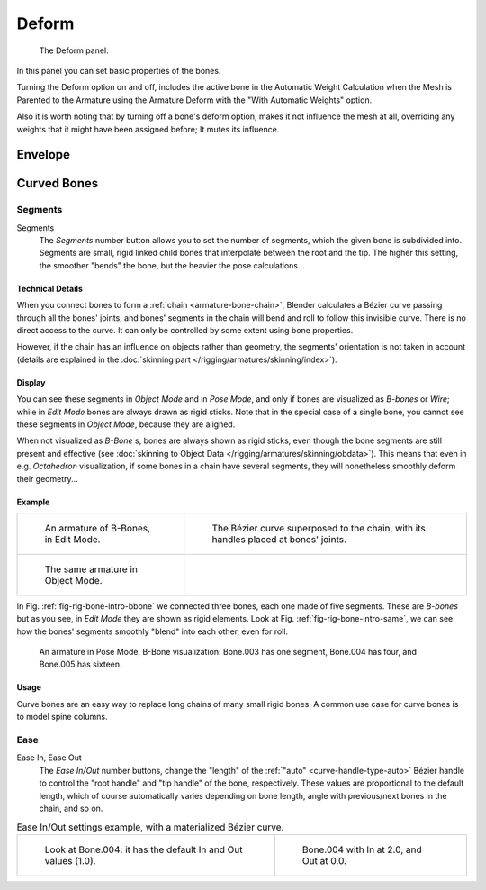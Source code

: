 
******
Deform
******

.. figure:: /images/rigging_armatures_bones_properties_deform-panel.png

   The Deform panel.


In this panel you can set basic properties of the bones.

Turning the Deform option on and off,
includes the active bone in the Automatic Weight Calculation when the Mesh is
Parented to the Armature using the Armature Deform with the "With Automatic Weights" option.

Also it is worth noting that by turning off a bone's deform option, makes it not influence the mesh at all,
overriding any weights that it might have been assigned before; It mutes its influence.


Envelope
========


.. _armature-bone-rigid:

Curved Bones
==============

Segments
----------

Segments
   The *Segments* number button allows you to set the number of segments, which the given bone is subdivided into.
   Segments are small, rigid linked child bones that interpolate between the root and the tip.
   The higher this setting, the smoother "bends" the bone, but the heavier the pose calculations...


Technical Details
^^^^^^^^^^^^^^^^^

When you connect bones to form a :ref:`chain <armature-bone-chain>`,
Blender calculates a Bézier curve passing through all the bones' joints,
and bones' segments in the chain will bend and roll to follow this invisible curve.
There is no direct access to the curve.
It can only be controlled by some extent using bone properties.

However, if the chain has an influence on objects rather than geometry,
the segments' orientation is not taken in account
(details are explained in the :doc:`skinning part </rigging/armatures/skinning/index>`).


Display
^^^^^^^

You can see these segments in *Object Mode* and in *Pose Mode*,
and only if bones are visualized as *B-bones* or *Wire*;
while in *Edit Mode* bones are always drawn as rigid sticks.
Note that in the special case of a single bone,
you cannot see these segments in *Object Mode*, because they are aligned.

When not visualized as *B-Bone* s, bones are always shown as rigid sticks,
even though the bone segments are still present and effective
(see :doc:`skinning to Object Data </rigging/armatures/skinning/obdata>`).
This means that even in e.g. *Octahedron* visualization,
if some bones in a chain have several segments,
they will nonetheless smoothly deform their geometry...


Example
^^^^^^^

.. list-table::

   * - .. _fig-rig-bone-intro-bbone:

       .. figure:: /images/rigging_armatures_bones_introduction_b-bones-1.png
          :width: 320px

          An armature of B-Bones, in Edit Mode.

     - .. figure:: /images/rigging_armatures_bones_introduction_b-bones-2.png
          :width: 320px

          The Bézier curve superposed to the chain, with its handles placed at bones' joints.

   * - .. _fig-rig-bone-intro-same:

       .. figure:: /images/rigging_armatures_bones_introduction_b-bones-3.png
          :width: 320px

          The same armature in Object Mode.

     - ..


In Fig. :ref:`fig-rig-bone-intro-bbone` we connected three bones,
each one made of five segments. These are *B-bones* but as you see,
in *Edit Mode* they are shown as rigid elements.
Look at Fig. :ref:`fig-rig-bone-intro-same`,
we can see how the bones' segments smoothly "blend" into each other, even for roll.

.. figure:: /images/rigging_armatures_editing_properties_b-bone-pose-mode.png

   An armature in Pose Mode, B-Bone visualization: Bone.003 has one segment,
   Bone.004 has four, and Bone.005 has sixteen.


Usage
^^^^^

Curve bones are an easy way to replace long chains of many small rigid bones.
A common use case for curve bones is to model spine columns.


Ease
----

Ease In, Ease Out
   The *Ease In/Out* number buttons, change the "length" of the :ref:`"auto" <curve-handle-type-auto>` Bézier handle
   to control the "root handle" and "tip handle" of the bone, respectively.
   These values are proportional to the default length, which of course automatically varies depending on bone length,
   angle with previous/next bones in the chain, and so on.

.. list-table:: Ease In/Out settings example, with a materialized Bézier curve.

   * - .. figure:: /images/rigging_armatures_editing_properties_curve-in-out-1.png
          :width: 320px

          Look at Bone.004: it has the default In and Out values (1.0).

     - .. figure:: /images/rigging_armatures_editing_properties_curve-in-out-2.png
          :width: 320px

          Bone.004 with In at 2.0, and Out at 0.0.
